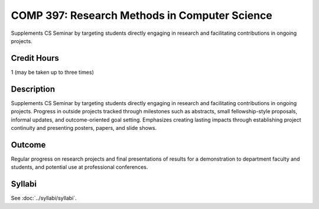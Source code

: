 .. index:: research methods in computer science

COMP 397: Research Methods in Computer Science
====================================================

Supplements CS Seminar by targeting students directly engaging in research and facilitating contributions in ongoing projects.

Credit Hours
-----------------------

1 (may be taken up to three times)

Description
--------------------

Supplements CS Seminar by targeting students directly engaging in research and facilitating contributions in ongoing projects. Progress in outside projects tracked through milestones such as abstracts, small fellowship-style proposals, informal updates, and outcome-oriented goal setting. Emphasizes creating lasting impacts through establishing project continuity and presenting posters, papers, and slide shows.


Outcome
---------------

Regular progress on research projects and final presentations of results for a demonstration to department faculty and students, and potential use at professional conferences.

Syllabi
---------------------

See :doc:`../syllabi/syllabi`.
